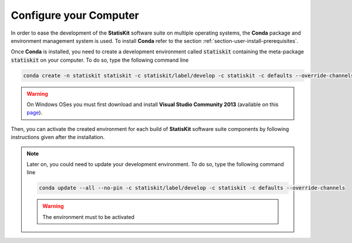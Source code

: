.. Copyright [2017-2018] UMR MISTEA INRA, UMR LEPSE INRA,                ..
..                       UMR AGAP CIRAD, EPI Virtual Plants Inria        ..
.. Copyright [2015-2016] UMR AGAP CIRAD, EPI Virtual Plants Inria        ..
..                                                                       ..
.. This file is part of the StatisKit project. More information can be   ..
.. found at                                                              ..
..                                                                       ..
..     http://statiskit.rtfd.io                                          ..
..                                                                       ..
.. The Apache Software Foundation (ASF) licenses this file to you under  ..
.. the Apache License, Version 2.0 (the "License"); you may not use this ..
.. file except in compliance with the License. You should have received  ..
.. a copy of the Apache License, Version 2.0 along with this file; see   ..
.. the file LICENSE. If not, you may obtain a copy of the License at     ..
..                                                                       ..
..     http://www.apache.org/licenses/LICENSE-2.0                        ..
..                                                                       ..
.. Unless required by applicable law or agreed to in writing, software   ..
.. distributed under the License is distributed on an "AS IS" BASIS,     ..
.. WITHOUT WARRANTIES OR CONDITIONS OF ANY KIND, either express or       ..
.. mplied. See the License for the specific language governing           ..
.. permissions and limitations under the License.                        ..

.. _section-developer-configure:

Configure your Computer
#######################

In order to ease the development of the **StatisKit** software suite on multiple operating systems, the **Conda** package and environment management system is used.
To install **Conda** refer to the section :ref:`section-user-install-prerequisites`.

Once **Conda** is installed, you need to create a development environment called :code:`statiskit` containing the meta-package :code:`statiskit` on your computer.
To do so, type the following command line
  
.. code-block:: console

   conda create -n statiskit statiskit -c statiskit/label/develop -c statiskit -c defaults --override-channels

.. warning::

   On Windows OSes you must first download and install **Visual Studio Community 2013** (available on this `page <https://www.visualstudio.com/vs/older-downloads/>`_).

Then, you can activate the created environment for each build of **StatisKit** software suite components by following instructions given after the installation.

.. note::

   Later on, you could need to update your development environment.
   To do so, type the following command line

   .. code-block:: console

      conda update --all --no-pin -c statiskit/label/develop -c statiskit -c defaults --override-channels

   .. warning::

      The environment must to be activated